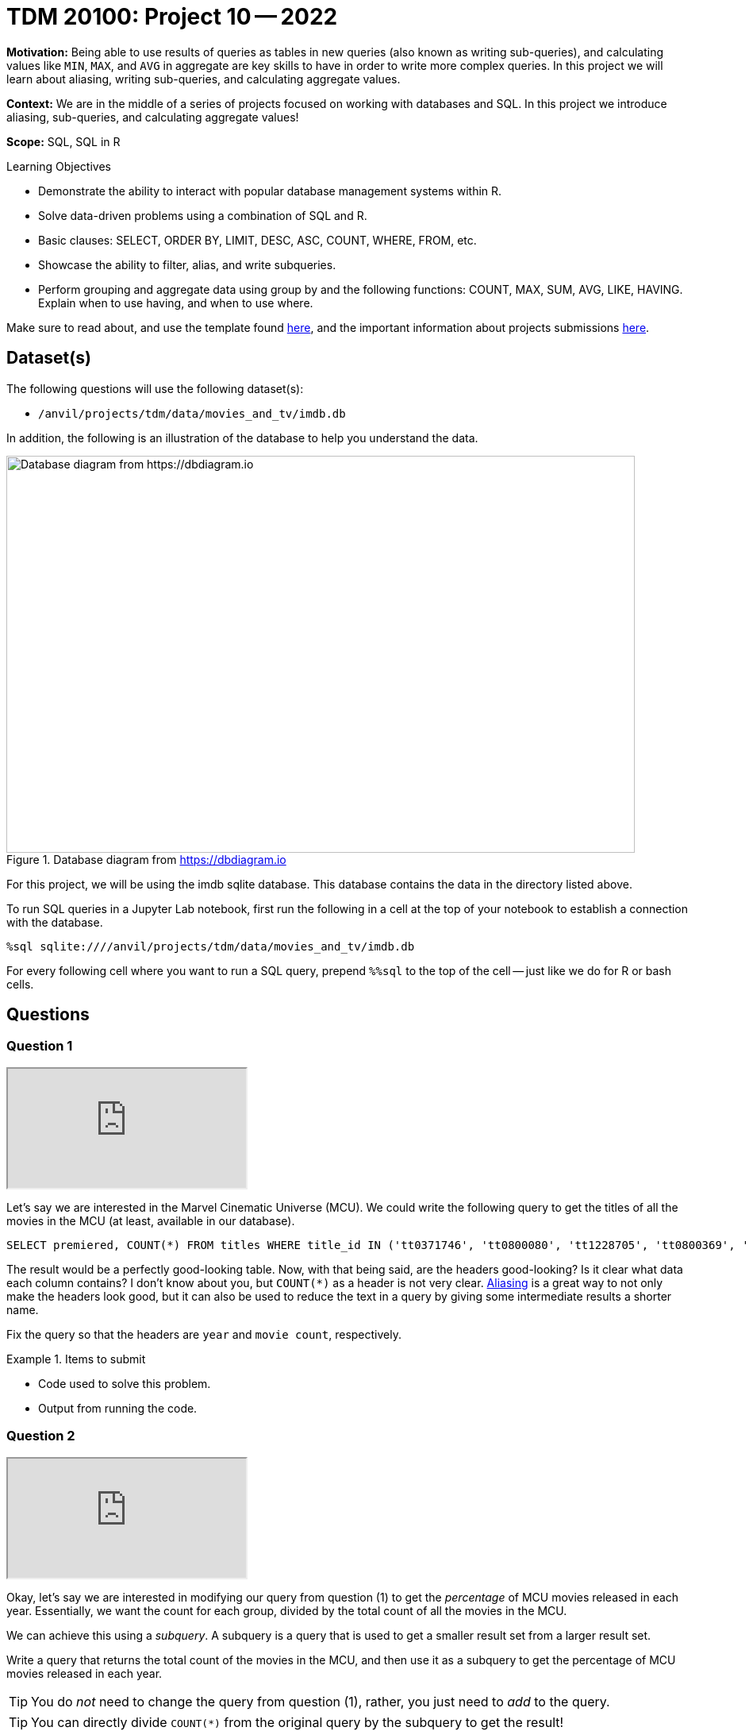 = TDM 20100: Project 10 -- 2022

**Motivation:** Being able to use results of queries as tables in new queries (also known as writing sub-queries), and calculating values like `MIN`, `MAX`, and `AVG` in aggregate are key skills to have in order to write more complex queries. In this project we will learn about aliasing, writing sub-queries, and calculating aggregate values.

**Context:** We are in the middle of a series of projects focused on working with databases and SQL. In this project we introduce aliasing, sub-queries, and calculating aggregate values!

**Scope:** SQL, SQL in R

.Learning Objectives
****
- Demonstrate the ability to interact with popular database management systems within R.
- Solve data-driven problems using a combination of SQL and R.
- Basic clauses: SELECT, ORDER BY, LIMIT, DESC, ASC, COUNT, WHERE, FROM, etc.
- Showcase the ability to filter, alias, and write subqueries.
- Perform grouping and aggregate data using group by and the following functions: COUNT, MAX, SUM, AVG, LIKE, HAVING. Explain when to use having, and when to use where.
****

Make sure to read about, and use the template found xref:templates.adoc[here], and the important information about projects submissions xref:submissions.adoc[here].

== Dataset(s)

The following questions will use the following dataset(s):

- `/anvil/projects/tdm/data/movies_and_tv/imdb.db`

In addition, the following is an illustration of the database to help you understand the data.

image::figure14.webp[Database diagram from https://dbdiagram.io, width=792, height=500, loading=lazy, title="Database diagram from https://dbdiagram.io"]

For this project, we will be using the imdb sqlite database. This database contains the data in the directory listed above.

To run SQL queries in a Jupyter Lab notebook, first run the following in a cell at the top of your notebook to establish a connection with the database.

[source,ipython]
----
%sql sqlite:////anvil/projects/tdm/data/movies_and_tv/imdb.db
----

For every following cell where you want to run a SQL query, prepend `%%sql` to the top of the cell -- just like we do for R or bash cells.

== Questions

=== Question 1

++++
<iframe class="video" src="https://cdnapisec.kaltura.com/html5/html5lib/v2.79.1/mwEmbedFrame.php/p/983291/uiconf_id/29134031/entry_id/1_wi4b0jwc?wid=_983291"></iframe>
++++

Let's say we are interested in the Marvel Cinematic Universe (MCU). We could write the following query to get the titles of all the movies in the MCU (at least, available in our database).

[source, sql]
----
SELECT premiered, COUNT(*) FROM titles WHERE title_id IN ('tt0371746', 'tt0800080', 'tt1228705', 'tt0800369', 'tt0458339', 'tt0848228', 'tt1300854', 'tt1981115', 'tt1843866', 'tt2015381', 'tt2395427', 'tt0478970', 'tt3498820', 'tt1211837', 'tt3896198', 'tt2250912', 'tt3501632', 'tt1825683', 'tt4154756', 'tt5095030', 'tt4154664', 'tt4154796', 'tt6320628', 'tt3480822', 'tt9032400', 'tt9376612', 'tt9419884', 'tt10648342', 'tt9114286') GROUP BY premiered;
----

The result would be a perfectly good-looking table. Now, with that being said, are the headers good-looking? Is it clear what data each column contains? I don't know about you, but `COUNT(*)` as a header is not very clear. xref:programming-languages:SQL:aliasing.adoc[Aliasing] is a great way to not only make the headers look good, but it can also be used to reduce the text in a query by giving some intermediate results a shorter name.

Fix the query so that the headers are `year` and `movie count`, respectively.

.Items to submit
====
- Code used to solve this problem.
- Output from running the code.
====

=== Question 2

++++
<iframe class="video" src="https://cdnapisec.kaltura.com/html5/html5lib/v2.79.1/mwEmbedFrame.php/p/983291/uiconf_id/29134031/entry_id/1_5qsrgrv8?wid=_983291"></iframe>
++++

Okay, let's say we are interested in modifying our query from question (1) to get the _percentage_ of MCU movies released in each year. Essentially, we want the count for each group, divided by the total count of all the movies in the MCU.

We can achieve this using a _subquery_. A subquery is a query that is used to get a smaller result set from a larger result set. 

Write a query that returns the total count of the movies in the MCU, and then use it as a subquery to get the percentage of MCU movies released in each year.

[TIP]
====
You do _not_ need to change the query from question (1), rather, you just need to _add_ to the query.
====

[TIP]
====
You can directly divide `COUNT(*)` from the original query by the subquery to get the result!
====

[WARNING]
====
Your initial result may seem _very_ wrong (no fractions at all!) this is OK -- we will fix this in the next question.
====

[IMPORTANT]
====
Use aliasing to rename the new column to `percentage`.
====

.Items to submit
====
- Code used to solve this problem.
- Output from running the code.
====

=== Question 3

++++
<iframe class="video" src="https://cdnapisec.kaltura.com/html5/html5lib/v2.79.1/mwEmbedFrame.php/p/983291/uiconf_id/29134031/entry_id/1_xrh1s5a2?wid=_983291"></iframe>
++++

Okay, if you did question (2) correctly, you should have got a result that looks a lot like: 

.Output
----
year,movie count,percentage
2008, 2, 0
2010, 1, 0
2011, 2, 0
...
----

What is going on?

The `AS` keyword can _also_ be used to _cast_ types. Some of you may or may not be familiar with a feature of many programming languages. Common in many programming languages is an "integer" type -- which is for numeric data _without_ a decimal place, and a "float" type -- which is for numeric data _with_ a decimal place. In _many_ languages, if you were to do the following, you'd get what _may_ be unexpected output.

[source,c]
----
9/4
----

.Output
----
2
----

Since both of the values are integers, the result will truncate the decimal place. In other words, the result will be 2, instead of 2.25.

In Python, they've made changes so this doesn't happen.

[source,python]
----
9/4
----

.Output
----
2.25
----

However, if we want the "regular" functionality we can use the `//` operator.

[source,python]
----
9//4
----

.Output
----
2
----

Okay, sqlite does this as well.

[source, sql]
----
SELECT 9/4 as result;
----

.Output
----
result
2
----

_This_ is why we are getting 0's for the percentage column!

How do we fix this? The following is an example.

[source, sql]
----
SELECT CAST(9 AS real)/4 as result;
----

.Output
----
result
2.25
----

[NOTE]
====
Here, "real" represents "float" or "double" -- it is another way of saying a number with a decimal place.
====

[IMPORTANT]
====
When you do arithmetic with an integer and a real/float, the result will be a real/float. This is why our result is a real even though 50% of our values are integers.
====

Fix the query so that the results look something like:

.Output
----
year, movie count, percentage
2008, 2, 0.0689...
2010, 1, 0.034482...
2011, 2, 0.0689...
----

[NOTE]
====
You can read more about `sqlite3` types https://www.sqlite.org/datatype3.html[here]. In a lot of ways, the `sqlite3` typing system is simpler than typical RDBMS systems, and it other ways it is more complex. `sqlite3` considers their flexible typing https://www.sqlite.org/flextypegood.html[a feature]. However, `sqlite3` does provide https://www.sqlite.org/stricttables.html[strict tables] for individuals who want a more stringent set of typing rules.
====

.Items to submit
====
- Code used to solve this problem.
- Output from running the code.
====

=== Question 4

++++
<iframe class="video" src="https://cdnapisec.kaltura.com/html5/html5lib/v2.79.1/mwEmbedFrame.php/p/983291/uiconf_id/29134031/entry_id/1_1mozikhs?wid=_983291"></iframe>
++++

You now know 2 different applications of the `AS` keyword, and you also know how to use a query as a subquery, great!

In the previous project, we were introduced to aggregate functions. We used the GROUP BY clause to group our results by the `premiered` column in this project too! We know we can use the `WHERE` clause to filter our results, but what if we wanted to filter our results based on an aggregated column?

Modify our query from question (3) to print only the rows where the `movie count` is greater than 2.

[TIP]
====
See https://www.geeksforgeeks.org/having-vs-where-clause-in-sql/[this article] for more information on the `HAVING` and `WHERE` clauses.
====

.Items to submit
====
- Code used to solve this problem.
- Output from running the code.
====

=== Question 5

++++
<iframe class="video" src="https://cdnapisec.kaltura.com/html5/html5lib/v2.79.1/mwEmbedFrame.php/p/983291/uiconf_id/29134031/entry_id/1_g0qo4yxu?wid=_983291"></iframe>
++++

Write a query that returns the average number of words in the `primary_title` column, by year, and only for years where the average number of words in the `primary_title` is less than 3.

Look at the results. Which year had the lowest average number of words in the `primary_title` column (no need to write another query for this, just eyeball it)?

[TIP]
====
See https://stackoverflow.com/questions/3293790/query-to-count-words-sqlite-3[here]. Replace "@String" with the column you want to count the words in.
====

[TIP]
====
If you got it right, there should be 15 rows in the output.
====

.Items to submit
====
- Code used to solve this problem.
- Output from running the code.
====

[WARNING]
====
_Please_ make sure to double check that your submission is complete, and contains all of your code and output before submitting. If you are on a spotty internet connection, it is recommended to download your submission after submitting it to make sure what you _think_ you submitted, was what you _actually_ submitted.
                                                                                                                             
In addition, please review our xref:submissions.adoc[submission guidelines] before submitting your project.
====

